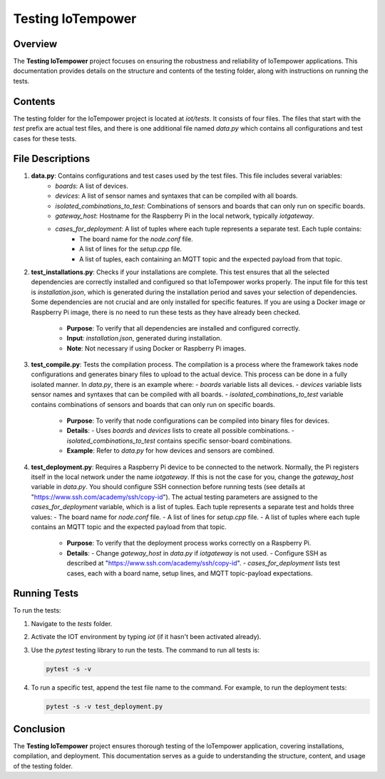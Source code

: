 Testing IoTempower
====================

Overview
--------

The **Testing IoTempower** project focuses on ensuring the robustness and reliability of IoTempower applications. This documentation provides details on the structure and contents of the testing folder, along with instructions on running the tests.

Contents
--------

The testing folder for the IoTempower project is located at `iot/tests`. It consists of four files. The files that start with the `test` prefix are actual test files, and there is one additional file named `data.py` which contains all configurations and test cases for these tests.

File Descriptions
-----------------

1. **data.py**: Contains configurations and test cases used by the test files. This file includes several variables:
    - `boards`: A list of devices.
    - `devices`: A list of sensor names and syntaxes that can be compiled with all boards.
    - `isolated_combinations_to_test`: Combinations of sensors and boards that can only run on specific boards.
    - `gateway_host`: Hostname for the Raspberry Pi in the local network, typically `iotgateway`.
    - `cases_for_deployment`: A list of tuples where each tuple represents a separate test. Each tuple contains:
        - The board name for the `node.conf` file.
        - A list of lines for the `setup.cpp` file.
        - A list of tuples, each containing an MQTT topic and the expected payload from that topic.

2. **test_installations.py**: Checks if your installations are complete. This test ensures that all the selected dependencies are correctly installed and configured so that IoTempower works properly. The input file for this test is `installation.json`, which is generated during the installation period and saves your selection of dependencies. Some dependencies are not crucial and are only installed for specific features. If you are using a Docker image or Raspberry Pi image, there is no need to run these tests as they have already been checked.

    - **Purpose**: To verify that all dependencies are installed and configured correctly.
    - **Input**: `installation.json`, generated during installation.
    - **Note**: Not necessary if using Docker or Raspberry Pi images.

3. **test_compile.py**: Tests the compilation process. The compilation is a process where the framework takes node configurations and generates binary files to upload to the actual device. This process can be done in a fully isolated manner. In `data.py`, there is an example where:
   - `boards` variable lists all devices.
   - `devices` variable lists sensor names and syntaxes that can be compiled with all boards.
   - `isolated_combinations_to_test` variable contains combinations of sensors and boards that can only run on specific boards.

    - **Purpose**: To verify that node configurations can be compiled into binary files for devices.
    - **Details**:
      - Uses `boards` and `devices` lists to create all possible combinations.
      - `isolated_combinations_to_test` contains specific sensor-board combinations.
    - **Example**: Refer to `data.py` for how devices and sensors are combined.

4. **test_deployment.py**: Requires a Raspberry Pi device to be connected to the network. Normally, the Pi registers itself in the local network under the name `iotgateway`. If this is not the case for you, change the `gateway_host` variable in `data.py`. You should configure SSH connection before running tests (see details at "https://www.ssh.com/academy/ssh/copy-id"). The actual testing parameters are assigned to the `cases_for_deployment` variable, which is a list of tuples. Each tuple represents a separate test and holds three values:
   - The board name for `node.conf` file.
   - A list of lines for `setup.cpp` file.
   - A list of tuples where each tuple contains an MQTT topic and the expected payload from that topic.

    - **Purpose**: To verify that the deployment process works correctly on a Raspberry Pi.
    - **Details**:
      - Change `gateway_host` in `data.py` if `iotgateway` is not used.
      - Configure SSH as described at "https://www.ssh.com/academy/ssh/copy-id".
      - `cases_for_deployment` lists test cases, each with a board name, setup lines, and MQTT topic-payload expectations.

Running Tests
-------------

To run the tests:

1. Navigate to the `tests` folder.
2. Activate the IOT environment by typing `iot` (if it hasn't been activated already).
3. Use the `pytest` testing library to run the tests. The command to run all tests is:

   .. code-block:: shell

       pytest -s -v

4. To run a specific test, append the test file name to the command. For example, to run the deployment tests:

   .. code-block:: shell

       pytest -s -v test_deployment.py

Conclusion
----------

The **Testing IoTempower** project ensures thorough testing of the IoTempower application, covering installations, compilation, and deployment. This documentation serves as a guide to understanding the structure, content, and usage of the testing folder.

